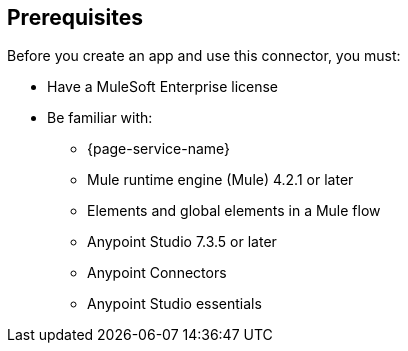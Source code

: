 [[prerequisites]]
== Prerequisites

Before you create an app and use this connector, you must:

* Have a MuleSoft Enterprise license
* Be familiar with:
** {page-service-name}
** Mule runtime engine (Mule) 4.2.1 or later
** Elements and global elements in a Mule flow
** Anypoint Studio 7.3.5 or later
** Anypoint Connectors
** Anypoint Studio essentials
